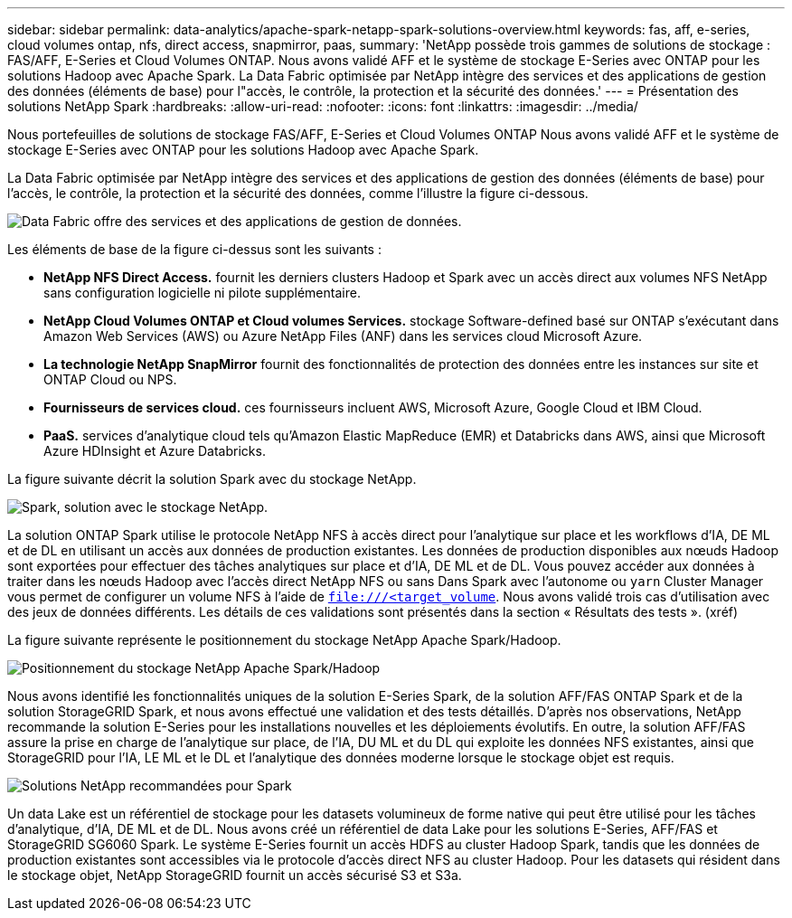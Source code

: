 ---
sidebar: sidebar 
permalink: data-analytics/apache-spark-netapp-spark-solutions-overview.html 
keywords: fas, aff, e-series, cloud volumes ontap, nfs, direct access, snapmirror, paas, 
summary: 'NetApp possède trois gammes de solutions de stockage : FAS/AFF, E-Series et Cloud Volumes ONTAP. Nous avons validé AFF et le système de stockage E-Series avec ONTAP pour les solutions Hadoop avec Apache Spark. La Data Fabric optimisée par NetApp intègre des services et des applications de gestion des données (éléments de base) pour l"accès, le contrôle, la protection et la sécurité des données.' 
---
= Présentation des solutions NetApp Spark
:hardbreaks:
:allow-uri-read: 
:nofooter: 
:icons: font
:linkattrs: 
:imagesdir: ../media/


[role="lead"]
Nous portefeuilles de solutions de stockage FAS/AFF, E-Series et Cloud Volumes ONTAP Nous avons validé AFF et le système de stockage E-Series avec ONTAP pour les solutions Hadoop avec Apache Spark.

La Data Fabric optimisée par NetApp intègre des services et des applications de gestion des données (éléments de base) pour l'accès, le contrôle, la protection et la sécurité des données, comme l'illustre la figure ci-dessous.

image:apache-spark-image4.png["Data Fabric offre des services et des applications de gestion de données."]

Les éléments de base de la figure ci-dessus sont les suivants :

* *NetApp NFS Direct Access.* fournit les derniers clusters Hadoop et Spark avec un accès direct aux volumes NFS NetApp sans configuration logicielle ni pilote supplémentaire.
* *NetApp Cloud Volumes ONTAP et Cloud volumes Services.* stockage Software-defined basé sur ONTAP s'exécutant dans Amazon Web Services (AWS) ou Azure NetApp Files (ANF) dans les services cloud Microsoft Azure.
* *La technologie NetApp SnapMirror* fournit des fonctionnalités de protection des données entre les instances sur site et ONTAP Cloud ou NPS.
* *Fournisseurs de services cloud.* ces fournisseurs incluent AWS, Microsoft Azure, Google Cloud et IBM Cloud.
* *PaaS.* services d'analytique cloud tels qu'Amazon Elastic MapReduce (EMR) et Databricks dans AWS, ainsi que Microsoft Azure HDInsight et Azure Databricks.


La figure suivante décrit la solution Spark avec du stockage NetApp.

image:apache-spark-image5.png["Spark, solution avec le stockage NetApp."]

La solution ONTAP Spark utilise le protocole NetApp NFS à accès direct pour l'analytique sur place et les workflows d'IA, DE ML et de DL en utilisant un accès aux données de production existantes. Les données de production disponibles aux nœuds Hadoop sont exportées pour effectuer des tâches analytiques sur place et d'IA, DE ML et de DL. Vous pouvez accéder aux données à traiter dans les nœuds Hadoop avec l'accès direct NetApp NFS ou sans Dans Spark avec l'autonome ou `yarn` Cluster Manager vous permet de configurer un volume NFS à l'aide de `<file:///<target_volume>`. Nous avons validé trois cas d'utilisation avec des jeux de données différents. Les détails de ces validations sont présentés dans la section « Résultats des tests ». (xréf)

La figure suivante représente le positionnement du stockage NetApp Apache Spark/Hadoop.

image:apache-spark-image7.png["Positionnement du stockage NetApp Apache Spark/Hadoop"]

Nous avons identifié les fonctionnalités uniques de la solution E-Series Spark, de la solution AFF/FAS ONTAP Spark et de la solution StorageGRID Spark, et nous avons effectué une validation et des tests détaillés. D'après nos observations, NetApp recommande la solution E-Series pour les installations nouvelles et les déploiements évolutifs. En outre, la solution AFF/FAS assure la prise en charge de l'analytique sur place, de l'IA, DU ML et du DL qui exploite les données NFS existantes, ainsi que StorageGRID pour l'IA, LE ML et le DL et l'analytique des données moderne lorsque le stockage objet est requis.

image:apache-spark-image9.png["Solutions NetApp recommandées pour Spark"]

Un data Lake est un référentiel de stockage pour les datasets volumineux de forme native qui peut être utilisé pour les tâches d'analytique, d'IA, DE ML et de DL. Nous avons créé un référentiel de data Lake pour les solutions E-Series, AFF/FAS et StorageGRID SG6060 Spark. Le système E-Series fournit un accès HDFS au cluster Hadoop Spark, tandis que les données de production existantes sont accessibles via le protocole d'accès direct NFS au cluster Hadoop. Pour les datasets qui résident dans le stockage objet, NetApp StorageGRID fournit un accès sécurisé S3 et S3a.
